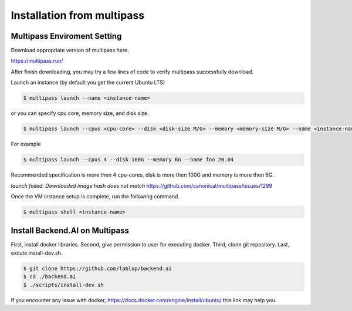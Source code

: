 Installation from multipass
============================



Multipass Enviroment Setting
----------------------------------------------------------------------------------

Download appropriate version of multipass here.

https://multipass.run/

After finish downloading, you may try a few lines of code to verify multipass successfully download.

Launch an instance (by default you get the current Ubuntu LTS)

.. code-block:: console

   $ multipass launch --name <instance-name>

or you can specify cpu core, memory size, and disk size.

.. code-block:: console

   $ multipass launch --cpus <cpu-core> --disk <disk-size M/G> --memory <memory-size M/G> --name <instance-name> <ubuntu lts version>
   
For example

.. code-block:: console      

   $ multipass launch --cpus 4 --disk 100G --memory 6G --name foo 20.04

Recommended specification is more then 4 cpu-cores, disk is more then 100G and memory is more then 6G.

`launch failed: Downloaded image hash does not match`
https://github.com/canonical/multipass/issues/1299

Once the VM instance setup is complete, run the following command.

.. code-block:: console

   $ multipass shell <instance-name>

Install Backend.AI on Multipass
--------------------------------

First, install docker libraries.
Second, give permission to user for executing docker. 
Third, clone git repository.
Last, excute install-dev.sh.

.. code-block:: console

   $ git clone https://github.com/lablup/backend.ai
   $ cd ./backend.ai
   $ ./scripts/install-dev.sh

If you encounter any issue with docker, https://docs.docker.com/engine/install/ubuntu/ this link may help you.
